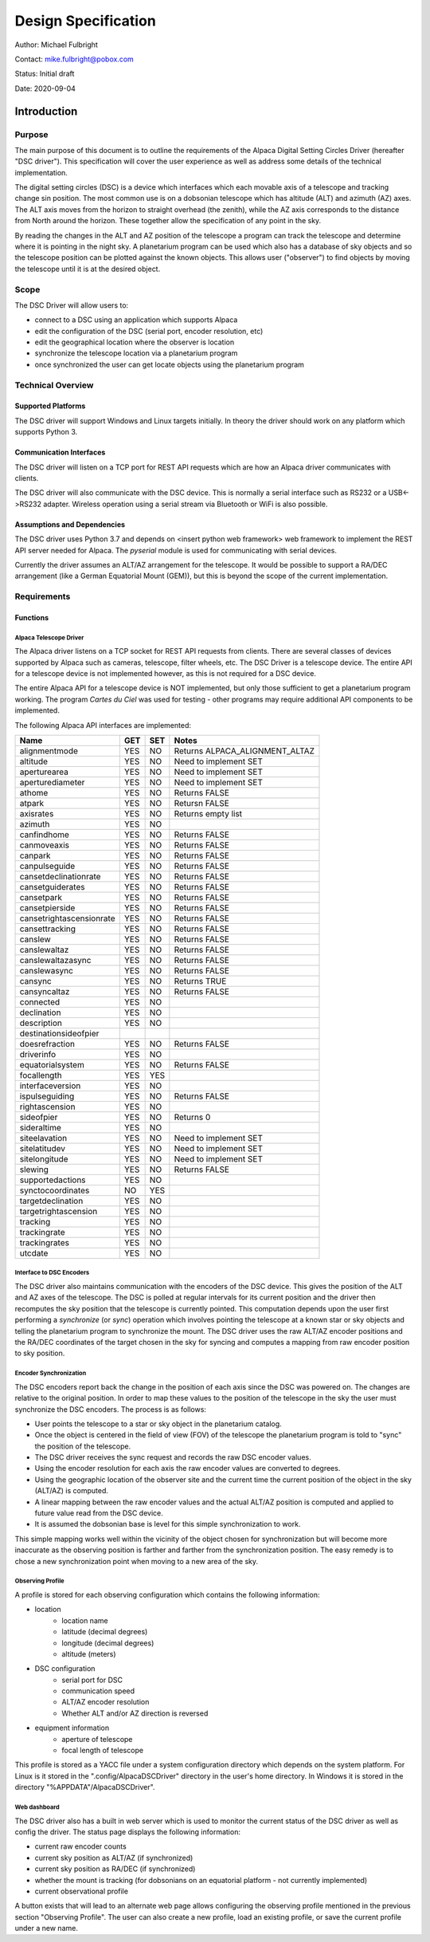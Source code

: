 
====================
Design Specification
====================

Author: Michael Fulbright

Contact: mike.fulbright@pobox.com

Status: Initial draft

Date: 2020-09-04

---------------
Introduction
---------------

.......
Purpose
.......
The main purpose of this document is to outline the requirements of
the Alpaca Digital Setting Circles Driver (hereafter "DSC driver").  This
specification will cover the user experience as well as address some details
of the technical implementation.

The digital setting circles (DSC) is a device which interfaces which each movable
axis of a telescope and tracking change sin position.  The most common use is on
a dobsonian telescope which has altitude (ALT) and azimuth (AZ) axes.  The ALT
axis moves from the horizon to straight overhead (the zenith), while the AZ
axis corresponds to the distance from North around the horizon.  These together
allow the specification of any point in the sky.

By reading the changes in the ALT and AZ position of the telescope a program
can track the telescope and determine where it is pointing in the night sky.
A planetarium program can be used which also has a database of sky objects and
so the telescope position can be plotted against the known objects.  This allows
user ("observer") to find objects by moving the telescope until it is at the desired
object.

.....
Scope
.....
The DSC Driver will allow users to:

- connect to a DSC using an application which supports Alpaca
- edit the configuration of the DSC (serial port, encoder resolution, etc)
- edit the geographical location where the observer is location
- synchronize the telescope location via a planetarium program
- once synchronized the user can get locate objects using the planetarium program

...................
Technical Overview
...................

~~~~~~~~~~~~~~~~~~~
Supported Platforms
~~~~~~~~~~~~~~~~~~~
The DSC driver will support Windows and Linux targets initially.  In theory the
driver should work on any platform which supports Python 3.

~~~~~~~~~~~~~~~~~~~~~~~~
Communication Interfaces
~~~~~~~~~~~~~~~~~~~~~~~~
The DSC driver will listen on a TCP port for REST API requests which are how an
Alpaca driver communicates with clients.

The DSC driver will also communicate with the DSC device.  This is normally
a serial interface such as RS232 or a USB<->RS232 adapter.  Wireless operation
using a serial stream via Bluetooth or WiFi is also possible.

~~~~~~~~~~~~~~~~~~~~~~~~~~~~
Assumptions and Dependencies
~~~~~~~~~~~~~~~~~~~~~~~~~~~~
The DSC driver uses Python 3.7 and depends on <insert python web framework>
web framework to implement the REST API server needed for Alpaca.  The *pyserial*
module is used for communicating with serial devices.

Currently the driver assumes an ALT/AZ arrangement for the telescope.  It would
be possible to support a RA/DEC arrangement (like a German Equatorial Mount (GEM)),
but this is beyond the scope of the current implementation.

................
Requirements
................

~~~~~~~~~
Functions
~~~~~~~~~

'''''''''''''''''''''''
Alpaca Telescope Driver
'''''''''''''''''''''''
The Alpaca driver listens on a TCP socket for REST API requests from clients. There
are several classes of devices supported by Alpaca such as cameras, telescope,
filter wheels, etc.  The DSC Driver is a telescope device.  The entire API for a
telescope device is not implemented however, as this is not required for a DSC device.

The entire Alpaca API for a telescope device is NOT implemented, but only those
sufficient to get a planetarium program working.  The program *Cartes du Ciel*
was used for testing - other programs may require additional API components to
be implemented.

The following Alpaca API interfaces are implemented:

======================== === === =====================================================
Name                     GET SET Notes
======================== === === =====================================================
alignmentmode            YES NO  Returns ALPACA_ALIGNMENT_ALTAZ
altitude                 YES NO  Need to implement SET
aperturearea             YES NO  Need to implement SET
aperturediameter         YES NO  Need to implement SET
athome                   YES NO  Returns FALSE
atpark                   YES NO  Retursn FALSE
axisrates                YES NO  Returns empty list
azimuth                  YES NO
canfindhome              YES NO  Returns FALSE
canmoveaxis              YES NO  Returns FALSE
canpark                  YES NO  Returns FALSE
canpulseguide            YES NO  Returns FALSE
cansetdeclinationrate    YES NO  Returns FALSE
cansetguiderates         YES NO  Returns FALSE
cansetpark               YES NO  Returns FALSE
cansetpierside           YES NO  Returns FALSE
cansetrightascensionrate YES NO  Returns FALSE
cansettracking           YES NO  Returns FALSE
canslew                  YES NO  Returns FALSE
canslewaltaz             YES NO  Returns FALSE
canslewaltazasync        YES NO  Returns FALSE
canslewasync             YES NO  Returns FALSE
cansync                  YES NO  Returns TRUE
cansyncaltaz             YES NO  Returns FALSE
connected                YES NO
declination              YES NO
description              YES NO
destinationsideofpier
doesrefraction           YES NO  Returns FALSE
driverinfo               YES NO
equatorialsystem         YES NO  Returns FALSE
focallength              YES YES
interfaceversion         YES NO
ispulseguiding           YES NO  Returns FALSE
rightascension           YES NO
sideofpier               YES NO  Returns 0
sideraltime              YES NO
siteelavation            YES NO  Need to implement SET
sitelatitudev            YES NO  Need to implement SET
sitelongitude            YES NO  Need to implement SET
slewing                  YES NO  Returns FALSE
supportedactions         YES NO
synctocoordinates        NO  YES
targetdeclination        YES NO
targetrightascension     YES NO
tracking                 YES NO
trackingrate             YES NO
trackingrates            YES NO
utcdate                  YES NO
======================== === === =====================================================

'''''''''''''''''''''''''
Interface to DSC Encoders
'''''''''''''''''''''''''
The DSC driver also maintains communication with the encoders of the DSC device. This
gives the position of the ALT and AZ axes of the telescope.  The DSC is polled
at regular intervals for its current position and the driver then recomputes
the sky position that the telescope is currently pointed.  This computation depends
upon the user first performing a *synchronize* (or *sync*) operation which involves
pointing the telescope at a known star or sky objects and telling the planetarium
program to synchronize the mount.  The DSC driver uses the raw ALT/AZ encoder
positions and the RA/DEC coordinates of the target chosen in the sky for syncing
and computes a mapping from raw encoder position to sky position.

'''''''''''''''''''''''
Encoder Synchronization
'''''''''''''''''''''''
The DSC encoders report back the change in the position of each axis since the
DSC was powered on.  The changes are relative to the original position.  In order
to map these values to the position of the telescope in the sky the user must synchronize
the DSC encoders.  The process is as follows:

- User points the telescope to a star or sky object in the planetarium catalog.
- Once the object is centered in the field of view (FOV) of the telescope the
  planetarium program is told to "sync" the position of the telescope.
- The DSC driver receives the sync request and records the raw DSC encoder values.
- Using the encoder resolution for each axis the raw encoder values are converted
  to degrees.
- Using the geographic location of the observer site and the current time the
  current position of the object in the sky (ALT/AZ) is computed.
- A linear mapping between the raw encoder values and the actual ALT/AZ position
  is computed and applied to future value read from the DSC device.
- It is assumed the dobsonian base is level for this simple synchronization to work.

This simple mapping works well within the vicinity of the object chosen for
synchronization but will become more inaccurate as the observing position is
farther and farther from the synchronization position.  The easy remedy is to
chose a new synchronization point when moving to a new area of the sky.

'''''''''''''''''
Observing Profile
'''''''''''''''''
A profile is stored for each observing configuration which contains the following
information:

- location
    * location name
    * latitude (decimal degrees)
    * longitude (decimal degrees)
    * altitude (meters)
- DSC configuration
    * serial port for DSC
    * communication speed
    * ALT/AZ encoder resolution
    * Whether ALT and/or AZ direction is reversed
- equipment information
    * aperture of telescope
    * focal length of telescope

This profile is stored as a YACC file under a system configuration directory
which depends on the system platform.  For Linux is it stored in the
".config/AlpacaDSCDriver" directory in the user's home directory.
In Windows it is stored in the directory "%APPDATA"/AlpacaDSCDriver".

'''''''''''''
Web dashboard
'''''''''''''
The DSC driver also has a built in web server which is used to monitor the
current status of the DSC driver as well as config the driver.  The status
page displays the following information:

- current raw encoder counts
- current sky position as ALT/AZ (if synchronized)
- current sky position as RA/DEC (if synchronized)
- whether the mount is tracking (for dobsonians on an equatorial platform - not
  currently implemented)
- current observational profile

A button exists that will lead to an alternate web page allows configuring the
observing profile mentioned in the previous section "Observing Profile".  The
user can also create a new profile, load an existing profile, or save the
current profile under a new name.









